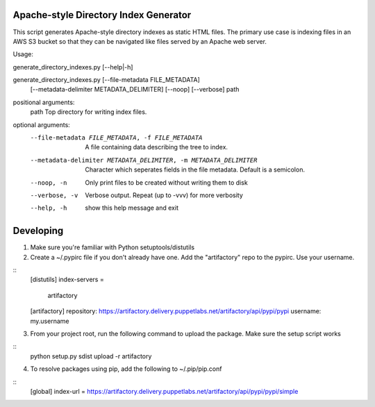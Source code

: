 Apache-style Directory Index Generator
=======================

This script generates Apache-style directory indexes as static HTML
files. The primary use case is indexing files in an AWS S3 bucket so
that they can be navigated like files served by an Apache web server.

Usage:

generate_directory_indexes.py [--help|-h]

generate_directory_indexes.py [--file-metadata FILE_METADATA]
                                     [--metadata-delimiter METADATA_DELIMITER]
                                     [--noop] [--verbose]
                                     path

positional arguments:
  path                  Top directory for writing index files.

optional arguments:
  --file-metadata FILE_METADATA, -f FILE_METADATA
                        A file containing data describing the tree to index.
  --metadata-delimiter METADATA_DELIMITER, -m METADATA_DELIMITER
                        Character which seperates fields in the file metadata.
                        Default is a semicolon.
  --noop, -n            Only print files to be created without writing them to
                        disk
  --verbose, -v         Verbose output. Repeat (up to -vvv) for more verbosity
  --help, -h            show this help message and exit


Developing
=======================

1. Make sure you're familiar with Python setuptools/distutils
2. Create a ~/.pypirc file if you don't already have one. Add the 
   "artifactory" repo to the pypirc. Use your username.

::
  [distutils]
  index-servers =
    artifactory

  [artifactory]
  repository: https://artifactory.delivery.puppetlabs.net/artifactory/api/pypi/pypi
  username: my.username

3. From your project root, run the following command to upload the package.
   Make sure the setup script works

::
  python setup.py sdist upload -r artifactory

4. To resolve packages using pip, add the following to ~/.pip/pip.conf

::
  [global]
  index-url = https://artifactory.delivery.puppetlabs.net/artifactory/api/pypi/pypi/simple
